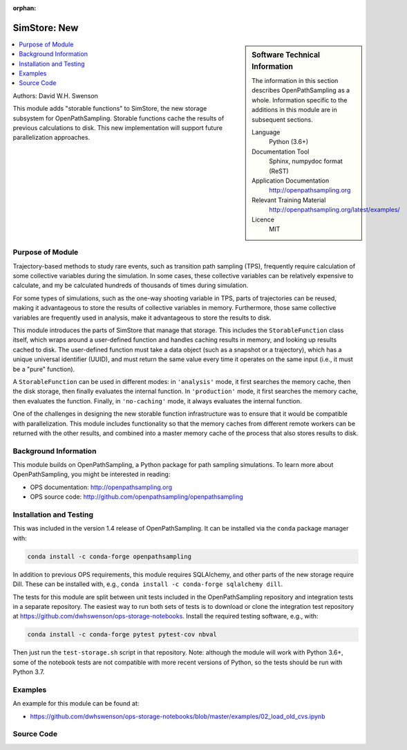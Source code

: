 :orphan:

.. _ops_new_storage_2:

#########################
SimStore: New 
#########################

.. sidebar:: Software Technical Information

  The information in this section describes OpenPathSampling as a whole.
  Information specific to the additions in this module are in subsequent
  sections.

  Language
    Python (3.6+)

  Documentation Tool
    Sphinx, numpydoc format (ReST)

  Application Documentation
    http://openpathsampling.org

  Relevant Training Material
    http://openpathsampling.org/latest/examples/

  Licence
    MIT

.. contents:: :local:

Authors: David W.H. Swenson

This module adds "storable functions" to SimStore, the new storage subsystem
for OpenPathSampling. Storable functions cache the results of previous
calculations to disk. This new implementation will support future
parallelization approaches.

Purpose of Module
_________________

.. Give a brief overview of why the module is/was being created.

Trajectory-based methods to study rare events, such as transition path
sampling (TPS), frequently require calculation of some collective variables
during the simulation. In some cases, these collective variables can be
relatively expensive to calculate, and my be calculated hundreds of
thousands of times during simulation.

For some types of simulations, such as the one-way shooting variable in TPS,
parts of trajectories can be reused, making it advantageous to store the
results of collective variables in memory. Furthermore, those same
collective variables are frequently used in analysis, make it advantageous
to store the results to disk.

This module introduces the parts of SimStore that manage that storage. This
includes the ``StorableFunction`` class itself, which wraps around a
user-defined function and handles caching results in memory, and looking up
results cached to disk. The user-defined function must take a data object
(such as a snapshot or a trajectory), which has a unique universal
identifier (UUID), and must return the same value every time it operates on
the same input (i.e., it must be a "pure" function).

A ``StorableFunction`` can be used in different modes: in ``'analysis'``
mode, it first searches the memory cache, then the disk storage, then
finally evaluates the internal function. In ``'production'`` mode, it first
searches the memory cache, then evaluates the function. Finally, in
``'no-caching'`` mode, it always evaluates the internal function.

One of the challenges in designing the new storable function infrastructure
was to ensure that it would be compatible with parallelization. This module
includes functionality so that the memory caches from different remote
workers can be returned with the other results, and combined into a master
memory cache of the process that also stores results to disk.

Background Information
______________________

This module builds on OpenPathSampling, a Python package for path sampling
simulations. To learn more about OpenPathSampling, you might be interested in
reading:

* OPS documentation: http://openpathsampling.org
* OPS source code: http://github.com/openpathsampling/openpathsampling


Installation and Testing
________________________

This was included in the version 1.4 release of OpenPathSampling. 
It can be installed via the ``conda`` package manager with:

.. code:: bash

    conda install -c conda-forge openpathsampling

In addition to previous OPS requirements, this module requires SQLAlchemy,
and other parts of the new storage require Dill.
These can be installed with, e.g., ``conda install -c conda-forge
sqlalchemy dill``.

The tests for this module are split between unit tests included in the
OpenPathSampling repository and integration tests in a separate repository.
The easiest way to run both sets of tests is to download or clone the
integration test repository at
https://github.com/dwhswenson/ops-storage-notebooks. Install the required
testing software, e.g., with:

.. code:: bash

    conda install -c conda-forge pytest pytest-cov nbval

Then just run the ``test-storage.sh`` script in that repository. Note:
although the module will work with Python 3.6+, some of the notebook tests
are not compatible with more recent versions of Python, so the tests should
be run with Python 3.7.


Examples
________

An example for this module can be found at:

* https://github.com/dwhswenson/ops-storage-notebooks/blob/master/examples/02_load_old_cvs.ipynb

Source Code
___________

.. link the source code

.. IF YOUR MODULE IS IN OPS CORE

.. This module has been merged into OpenPathSampling. It is composed of the
.. following pull requests:

.. * link PRs

.. IF YOUR MODULE IS A SEPARATE REPOSITORY

.. The source code for this module can be found in: URL.

.. CLOSING MATERIAL -------------------------------------------------------

.. Here are the URL references used

.. _nose: http://nose.readthedocs.io/en/latest/

